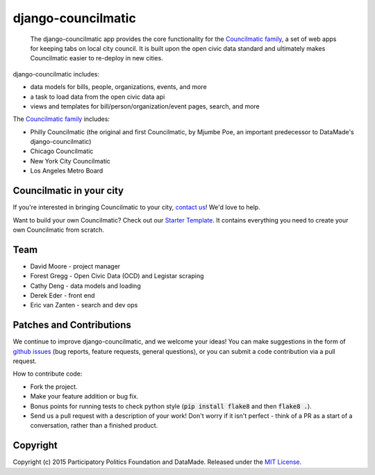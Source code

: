 django-councilmatic
===========

 The django-councilmatic app provides the core functionality for the `Councilmatic family <http://www.councilmatic.org/>`_, a set of web apps for keeping tabs on local city council. It is built upon the open civic data standard and ultimately makes Councilmatic easier to re-deploy in new cities.

django-councilmatic includes:

- data models for bills, people, organizations, events, and more
- a task to load data from the open civic data api
- views and templates for bill/person/organization/event pages, search, and more

The `Councilmatic family <http://www.councilmatic.org/>`_ includes:

- Philly Councilmatic (the original and first Councilmatic, by Mjumbe Poe, an important predecessor to DataMade's django-councilmatic)
- Chicago Councilmatic
- New York City Councilmatic
- Los Angeles Metro Board

Councilmatic in your city
----
If you're interested in bringing Councilmatic to your city, `contact us <mailto:info@councilmatic.org>`_! We'd love to help.

Want to build your own Councilmatic? Check out our `Starter Template <https://github.com/datamade/councilmatic-starter-template>`_. It contains everything you need to create your own Councilmatic from scratch.

Team
----

-  David Moore - project manager
-  Forest Gregg - Open Civic Data (OCD) and Legistar scraping
-  Cathy Deng - data models and loading
-  Derek Eder - front end
-  Eric van Zanten - search and dev ops

Patches and Contributions
-------------
We continue to improve django-councilmatic, and we welcome your ideas! You can make suggestions in the form of `github issues <https://github.com/datamade/django-councilmatic/issues>`_ (bug reports, feature requests, general questions), or you can submit a code contribution via a pull request.

How to contribute code:

- Fork the project.
- Make your feature addition or bug fix.
- Bonus points for running tests to check python style (:code:`pip install flake8` and then :code:`flake8 .`).
- Send us a pull request with a description of your work! Don't worry if it isn't perfect - think of a PR as a start of a conversation, rather than a finished product.

Copyright
---------

Copyright (c) 2015 Participatory Politics Foundation and DataMade.
Released under the `MIT
License <https://github.com/datamade/django-councilmatic/blob/master/LICENSE>`__.
